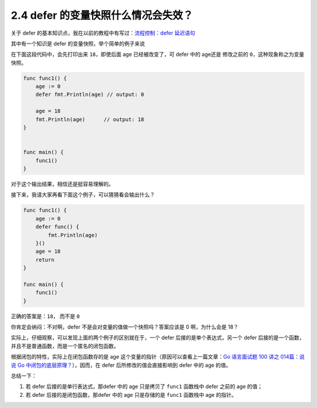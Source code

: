 2.4 defer 的变量快照什么情况会失效？
====================================

关于 defer 的基本知识点，我在以前的教程中有写过：\ `流程控制：defer
延迟语句 <https://golang.iswbm.com/c01/c01_12.html>`__

其中有一个知识是 defer 的变量快照，举个简单的例子来说

在下面这段代码中，会先打印出来 ``18``\ ，即使后面 age 已经被改变了，可
defer 中的 age还是 修改之前的 ``0``\ ，这种现象称之为变量快照。

.. code:: go

   func func1() {
       age := 0
       defer fmt.Println(age) // output: 0

       age = 18
       fmt.Println(age)      // output: 18
   }


   func main() {
       func1()
   }

对于这个输出结果，相信还是挺容易理解的。

接下来，我请大家再看下面这个例子，可以猜猜看会输出什么？

.. code:: go

   func func1() {
       age := 0
       defer func() {
           fmt.Println(age)
       }()
       age = 18
       return
   }

   func main() {
       func1()
   }

正确的答案是：\ ``18``\ ， 而不是 ``0``

你肯定会纳闷：不对啊，defer 不是会对变量的值做一个快照吗？答案应该是 0
啊，为什么会是 18？

实际上，仔细观察，可以发现上面的两个例子的区别就在于，一个 defer
后接的是单个表达式，另一个 defer
后接的是一个函数，并且不是普通函数，而是一个匿名的闭包函数。

根据闭包的特性，实际上在闭包函数存的是 age
这个变量的指针（原因可以查看上一篇文章：\ `Go 语言面试题 100 讲之
014篇：说说 Go
中闭包的底层原理？ <https://iswbm.com/534.html>`__\ ），因而，在 defer
后所修改的值会直接影响到 defer 中的 age 的值。

总结一下：

1. 若 defer 后接的是单行表达式，那defer 中的 age 只是拷贝了 ``func1``
   函数栈中 defer 之前的 age 的值；
2. 若 defer 后接的是闭包函数，那defer 中的 age 只是存储的是 ``func1``
   函数栈中 age 的指针。
